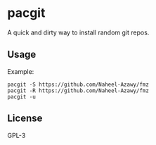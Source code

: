 * pacgit
  A quick and dirty way to install random git repos.

** Usage
   Example:
   #+begin_src shell-script
     pacgit -S https://github.com/Naheel-Azawy/fmz
     pacgit -R https://github.com/Naheel-Azawy/fmz
     pacgit -u
   #+end_src

** License
   GPL-3
